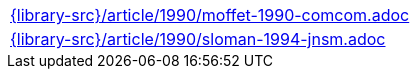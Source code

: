 //
// This file was generated by SKB-Dashboard, task 'lib-yaml2src'
// - on Wednesday November  7 at 08:42:48
// - skb-dashboard: https://www.github.com/vdmeer/skb-dashboard
//

[cols="a", grid=rows, frame=none, %autowidth.stretch]
|===
|include::{library-src}/article/1990/moffet-1990-comcom.adoc[]
|include::{library-src}/article/1990/sloman-1994-jnsm.adoc[]
|===


